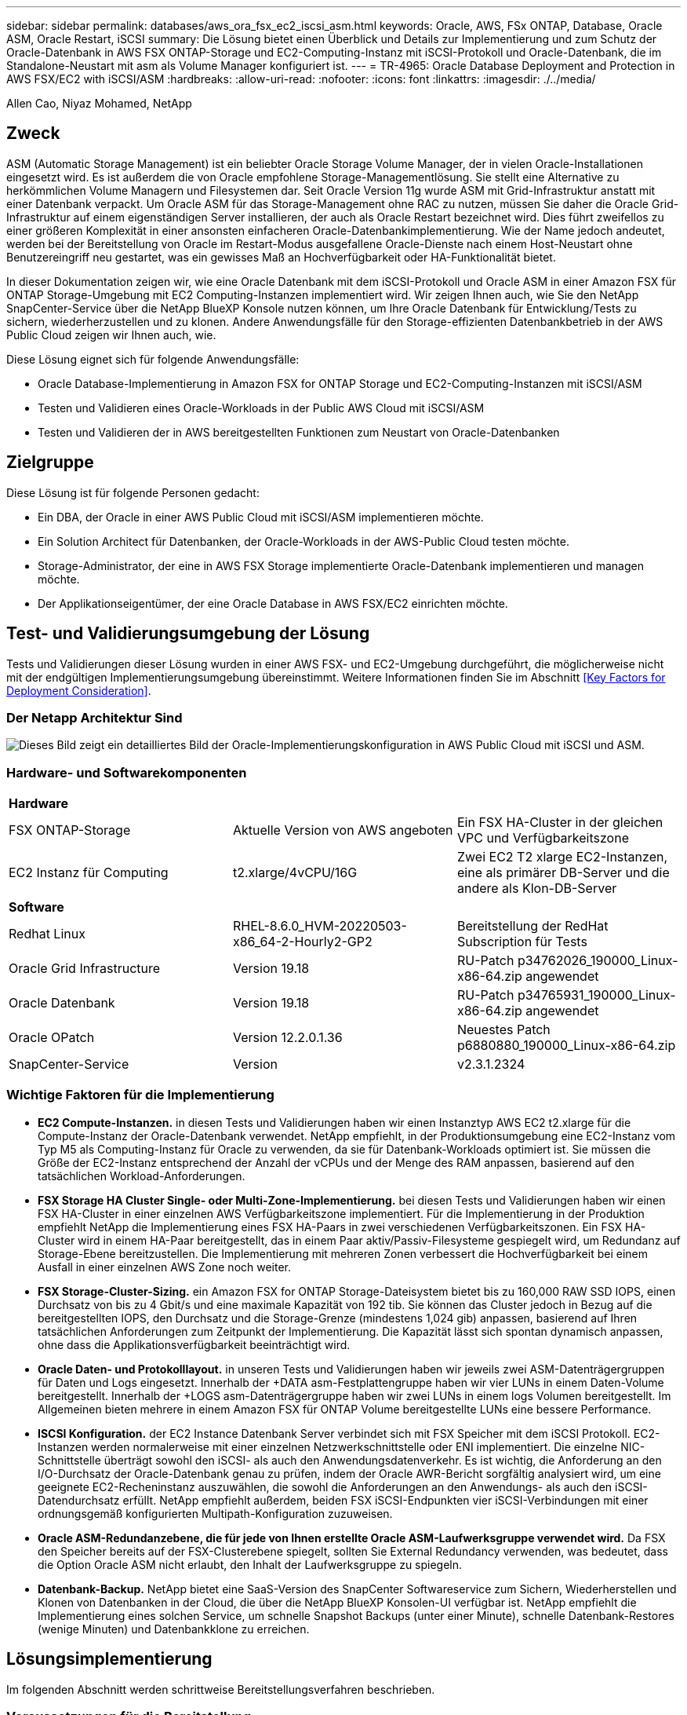 ---
sidebar: sidebar 
permalink: databases/aws_ora_fsx_ec2_iscsi_asm.html 
keywords: Oracle, AWS, FSx ONTAP, Database, Oracle ASM, Oracle Restart, iSCSI 
summary: Die Lösung bietet einen Überblick und Details zur Implementierung und zum Schutz der Oracle-Datenbank in AWS FSX ONTAP-Storage und EC2-Computing-Instanz mit iSCSI-Protokoll und Oracle-Datenbank, die im Standalone-Neustart mit asm als Volume Manager konfiguriert ist. 
---
= TR-4965: Oracle Database Deployment and Protection in AWS FSX/EC2 with iSCSI/ASM
:hardbreaks:
:allow-uri-read: 
:nofooter: 
:icons: font
:linkattrs: 
:imagesdir: ./../media/


Allen Cao, Niyaz Mohamed, NetApp



== Zweck

ASM (Automatic Storage Management) ist ein beliebter Oracle Storage Volume Manager, der in vielen Oracle-Installationen eingesetzt wird. Es ist außerdem die von Oracle empfohlene Storage-Managementlösung. Sie stellt eine Alternative zu herkömmlichen Volume Managern und Filesystemen dar. Seit Oracle Version 11g wurde ASM mit Grid-Infrastruktur anstatt mit einer Datenbank verpackt. Um Oracle ASM für das Storage-Management ohne RAC zu nutzen, müssen Sie daher die Oracle Grid-Infrastruktur auf einem eigenständigen Server installieren, der auch als Oracle Restart bezeichnet wird. Dies führt zweifellos zu einer größeren Komplexität in einer ansonsten einfacheren Oracle-Datenbankimplementierung. Wie der Name jedoch andeutet, werden bei der Bereitstellung von Oracle im Restart-Modus ausgefallene Oracle-Dienste nach einem Host-Neustart ohne Benutzereingriff neu gestartet, was ein gewisses Maß an Hochverfügbarkeit oder HA-Funktionalität bietet.

In dieser Dokumentation zeigen wir, wie eine Oracle Datenbank mit dem iSCSI-Protokoll und Oracle ASM in einer Amazon FSX für ONTAP Storage-Umgebung mit EC2 Computing-Instanzen implementiert wird. Wir zeigen Ihnen auch, wie Sie den NetApp SnapCenter-Service über die NetApp BlueXP Konsole nutzen können, um Ihre Oracle Datenbank für Entwicklung/Tests zu sichern, wiederherzustellen und zu klonen. Andere Anwendungsfälle für den Storage-effizienten Datenbankbetrieb in der AWS Public Cloud zeigen wir Ihnen auch, wie.

Diese Lösung eignet sich für folgende Anwendungsfälle:

* Oracle Database-Implementierung in Amazon FSX for ONTAP Storage und EC2-Computing-Instanzen mit iSCSI/ASM
* Testen und Validieren eines Oracle-Workloads in der Public AWS Cloud mit iSCSI/ASM
* Testen und Validieren der in AWS bereitgestellten Funktionen zum Neustart von Oracle-Datenbanken




== Zielgruppe

Diese Lösung ist für folgende Personen gedacht:

* Ein DBA, der Oracle in einer AWS Public Cloud mit iSCSI/ASM implementieren möchte.
* Ein Solution Architect für Datenbanken, der Oracle-Workloads in der AWS-Public Cloud testen möchte.
* Storage-Administrator, der eine in AWS FSX Storage implementierte Oracle-Datenbank implementieren und managen möchte.
* Der Applikationseigentümer, der eine Oracle Database in AWS FSX/EC2 einrichten möchte.




== Test- und Validierungsumgebung der Lösung

Tests und Validierungen dieser Lösung wurden in einer AWS FSX- und EC2-Umgebung durchgeführt, die möglicherweise nicht mit der endgültigen Implementierungsumgebung übereinstimmt. Weitere Informationen finden Sie im Abschnitt <<Key Factors for Deployment Consideration>>.



=== Der Netapp Architektur Sind

image::aws_ora_fsx_ec2_iscsi_asm_architecture.png[Dieses Bild zeigt ein detailliertes Bild der Oracle-Implementierungskonfiguration in AWS Public Cloud mit iSCSI und ASM.]



=== Hardware- und Softwarekomponenten

[cols="33%, 33%, 33%"]
|===


3+| *Hardware* 


| FSX ONTAP-Storage | Aktuelle Version von AWS angeboten | Ein FSX HA-Cluster in der gleichen VPC und Verfügbarkeitszone 


| EC2 Instanz für Computing | t2.xlarge/4vCPU/16G | Zwei EC2 T2 xlarge EC2-Instanzen, eine als primärer DB-Server und die andere als Klon-DB-Server 


3+| *Software* 


| Redhat Linux | RHEL-8.6.0_HVM-20220503-x86_64-2-Hourly2-GP2 | Bereitstellung der RedHat Subscription für Tests 


| Oracle Grid Infrastructure | Version 19.18 | RU-Patch p34762026_190000_Linux-x86-64.zip angewendet 


| Oracle Datenbank | Version 19.18 | RU-Patch p34765931_190000_Linux-x86-64.zip angewendet 


| Oracle OPatch | Version 12.2.0.1.36 | Neuestes Patch p6880880_190000_Linux-x86-64.zip 


| SnapCenter-Service | Version | v2.3.1.2324 
|===


=== Wichtige Faktoren für die Implementierung

* *EC2 Compute-Instanzen.* in diesen Tests und Validierungen haben wir einen Instanztyp AWS EC2 t2.xlarge für die Compute-Instanz der Oracle-Datenbank verwendet. NetApp empfiehlt, in der Produktionsumgebung eine EC2-Instanz vom Typ M5 als Computing-Instanz für Oracle zu verwenden, da sie für Datenbank-Workloads optimiert ist. Sie müssen die Größe der EC2-Instanz entsprechend der Anzahl der vCPUs und der Menge des RAM anpassen, basierend auf den tatsächlichen Workload-Anforderungen.
* *FSX Storage HA Cluster Single- oder Multi-Zone-Implementierung.* bei diesen Tests und Validierungen haben wir einen FSX HA-Cluster in einer einzelnen AWS Verfügbarkeitszone implementiert. Für die Implementierung in der Produktion empfiehlt NetApp die Implementierung eines FSX HA-Paars in zwei verschiedenen Verfügbarkeitszonen. Ein FSX HA-Cluster wird in einem HA-Paar bereitgestellt, das in einem Paar aktiv/Passiv-Filesysteme gespiegelt wird, um Redundanz auf Storage-Ebene bereitzustellen. Die Implementierung mit mehreren Zonen verbessert die Hochverfügbarkeit bei einem Ausfall in einer einzelnen AWS Zone noch weiter.
* *FSX Storage-Cluster-Sizing.* ein Amazon FSX for ONTAP Storage-Dateisystem bietet bis zu 160,000 RAW SSD IOPS, einen Durchsatz von bis zu 4 Gbit/s und eine maximale Kapazität von 192 tib. Sie können das Cluster jedoch in Bezug auf die bereitgestellten IOPS, den Durchsatz und die Storage-Grenze (mindestens 1,024 gib) anpassen, basierend auf Ihren tatsächlichen Anforderungen zum Zeitpunkt der Implementierung. Die Kapazität lässt sich spontan dynamisch anpassen, ohne dass die Applikationsverfügbarkeit beeinträchtigt wird.
* *Oracle Daten- und Protokolllayout.* in unseren Tests und Validierungen haben wir jeweils zwei ASM-Datenträgergruppen für Daten und Logs eingesetzt. Innerhalb der +DATA asm-Festplattengruppe haben wir vier LUNs in einem Daten-Volume bereitgestellt. Innerhalb der +LOGS asm-Datenträgergruppe haben wir zwei LUNs in einem logs Volumen bereitgestellt. Im Allgemeinen bieten mehrere in einem Amazon FSX für ONTAP Volume bereitgestellte LUNs eine bessere Performance.
* *ISCSI Konfiguration.* der EC2 Instance Datenbank Server verbindet sich mit FSX Speicher mit dem iSCSI Protokoll. EC2-Instanzen werden normalerweise mit einer einzelnen Netzwerkschnittstelle oder ENI implementiert. Die einzelne NIC-Schnittstelle überträgt sowohl den iSCSI- als auch den Anwendungsdatenverkehr. Es ist wichtig, die Anforderung an den I/O-Durchsatz der Oracle-Datenbank genau zu prüfen, indem der Oracle AWR-Bericht sorgfältig analysiert wird, um eine geeignete EC2-Recheninstanz auszuwählen, die sowohl die Anforderungen an den Anwendungs- als auch den iSCSI-Datendurchsatz erfüllt. NetApp empfiehlt außerdem, beiden FSX iSCSI-Endpunkten vier iSCSI-Verbindungen mit einer ordnungsgemäß konfigurierten Multipath-Konfiguration zuzuweisen.
* *Oracle ASM-Redundanzebene, die für jede von Ihnen erstellte Oracle ASM-Laufwerksgruppe verwendet wird.* Da FSX den Speicher bereits auf der FSX-Clusterebene spiegelt, sollten Sie External Redundancy verwenden, was bedeutet, dass die Option Oracle ASM nicht erlaubt, den Inhalt der Laufwerksgruppe zu spiegeln.
* *Datenbank-Backup.* NetApp bietet eine SaaS-Version des SnapCenter Softwareservice zum Sichern, Wiederherstellen und Klonen von Datenbanken in der Cloud, die über die NetApp BlueXP Konsolen-UI verfügbar ist. NetApp empfiehlt die Implementierung eines solchen Service, um schnelle Snapshot Backups (unter einer Minute), schnelle Datenbank-Restores (wenige Minuten) und Datenbankklone zu erreichen.




== Lösungsimplementierung

Im folgenden Abschnitt werden schrittweise Bereitstellungsverfahren beschrieben.



=== Voraussetzungen für die Bereitstellung

[%collapsible]
====
Die Bereitstellung erfordert die folgenden Voraussetzungen.

. Es wurde ein AWS Konto eingerichtet, und die erforderlichen VPC und Netzwerksegmente wurden in Ihrem AWS Konto erstellt.
. Über die AWS EC2-Konsole müssen Sie zwei EC2 Linux-Instanzen implementieren, eine als primärer Oracle DB Server und einen optionalen alternativen Clone-Ziel-DB-Server. Im Architekturdiagramm im vorherigen Abschnitt finden Sie weitere Details zum Umgebungs-Setup. Sehen Sie sich auch die an link:https://docs.aws.amazon.com/AWSEC2/latest/UserGuide/concepts.html["Benutzerhandbuch für Linux-Instanzen"^] Finden Sie weitere Informationen.
. Über die AWS EC2-Konsole implementieren Sie Amazon FSX for ONTAP Storage HA-Cluster, um die Oracle Database Volumes zu hosten. Wenn Sie mit der Bereitstellung von FSX-Speicher nicht vertraut sind, lesen Sie die Dokumentation link:https://docs.aws.amazon.com/fsx/latest/ONTAPGuide/creating-file-systems.html["Erstellen von FSX für ONTAP-Dateisysteme"^] Schritt-für-Schritt-Anleitungen.
. Die Schritte 2 und 3 können mit dem folgenden Terraform Automatisierungs-Toolkit durchgeführt werden, das eine EC2-Instanz mit dem Namen erstellt `ora_01` Und ein FSX Dateisystem mit dem Namen `fsx_01`. Überprüfen Sie die Anweisung sorgfältig, und ändern Sie die Variablen vor der Ausführung entsprechend Ihrer Umgebung.
+
....
git clone https://github.com/NetApp-Automation/na_aws_fsx_ec2_deploy.git
....



NOTE: Stellen Sie sicher, dass Sie mindestens 50G im Root-Volume der EC2-Instanz zugewiesen haben, damit genügend Speicherplatz für die Bereitstellung der Oracle Installationsdateien zur Verfügung steht.

====


=== Konfiguration des EC2-Instance-Kernels

[%collapsible]
====
Melden Sie sich bei den bereitgestellten Voraussetzungen als ec2-User bei der EC2-Instanz an und sudo to root-Benutzer, um den Linux-Kernel für die Oracle-Installation zu konfigurieren.

. Erstellen Sie ein Staging-Verzeichnis `/tmp/archive` Und legen Sie die fest `777` Berechtigung.
+
....
mkdir /tmp/archive

chmod 777 /tmp/archive
....
. Laden Sie die Oracle-Binärinstallationsdateien und andere erforderliche rpm-Dateien herunter, und stellen Sie sie auf den bereit `/tmp/archive` Verzeichnis.
+
Siehe die folgende Liste der Installationsdateien, die in aufgeführt sind `/tmp/archive` Auf der EC2-Instanz.

+
....
[ec2-user@ip-172-30-15-58 ~]$ ls -l /tmp/archive
total 10537316
-rw-rw-r--. 1 ec2-user ec2-user      19112 Mar 21 15:57 compat-libcap1-1.10-7.el7.x86_64.rpm
-rw-rw-r--  1 ec2-user ec2-user 3059705302 Mar 21 22:01 LINUX.X64_193000_db_home.zip
-rw-rw-r--  1 ec2-user ec2-user 2889184573 Mar 21 21:09 LINUX.X64_193000_grid_home.zip
-rw-rw-r--. 1 ec2-user ec2-user     589145 Mar 21 15:56 netapp_linux_unified_host_utilities-7-1.x86_64.rpm
-rw-rw-r--. 1 ec2-user ec2-user      31828 Mar 21 15:55 oracle-database-preinstall-19c-1.0-2.el8.x86_64.rpm
-rw-rw-r--  1 ec2-user ec2-user 2872741741 Mar 21 22:31 p34762026_190000_Linux-x86-64.zip
-rw-rw-r--  1 ec2-user ec2-user 1843577895 Mar 21 22:32 p34765931_190000_Linux-x86-64.zip
-rw-rw-r--  1 ec2-user ec2-user  124347218 Mar 21 22:33 p6880880_190000_Linux-x86-64.zip
-rw-r--r--  1 ec2-user ec2-user     257136 Mar 22 16:25 policycoreutils-python-utils-2.9-9.el8.noarch.rpm
....
. Installieren Sie Oracle 19c RPM, das die meisten Anforderungen an die Kernel-Konfiguration erfüllt.
+
....
yum install /tmp/archive/oracle-database-preinstall-19c-1.0-2.el8.x86_64.rpm
....
. Laden Sie die fehlenden Dateien herunter, und installieren Sie sie `compat-libcap1` Unter Linux 8.
+
....
yum install /tmp/archive/compat-libcap1-1.10-7.el7.x86_64.rpm
....
. Laden Sie von NetApp die NetApp Host Utilities herunter und installieren Sie sie.
+
....
yum install /tmp/archive/netapp_linux_unified_host_utilities-7-1.x86_64.rpm
....
. Installieren `policycoreutils-python-utils`, Die in der EC2-Instanz nicht verfügbar ist.
+
....
yum install /tmp/archive/policycoreutils-python-utils-2.9-9.el8.noarch.rpm
....
. Installieren Sie Open JDK Version 1.8.
+
....
yum install java-1.8.0-openjdk.x86_64
....
. Installieren Sie iSCSI-Initiator-Utils.
+
....
yum install iscsi-initiator-utils
....
. Installieren `sg3_utils`.
+
....
yum install sg3_utils
....
. Installieren `device-mapper-multipath`.
+
....
yum install device-mapper-multipath
....
. Deaktivieren Sie transparente hugepages im aktuellen System.
+
....
echo never > /sys/kernel/mm/transparent_hugepage/enabled
echo never > /sys/kernel/mm/transparent_hugepage/defrag
....
+
Fügen Sie die folgenden Zeilen in hinzu `/etc/rc.local` Zu deaktivieren `transparent_hugepage` Nach dem Neustart:

+
....
  # Disable transparent hugepages
          if test -f /sys/kernel/mm/transparent_hugepage/enabled; then
            echo never > /sys/kernel/mm/transparent_hugepage/enabled
          fi
          if test -f /sys/kernel/mm/transparent_hugepage/defrag; then
            echo never > /sys/kernel/mm/transparent_hugepage/defrag
          fi
....
. Deaktivieren sie selinux, indem Sie ändern `SELINUX=enforcing` Bis `SELINUX=disabled`. Sie müssen den Host neu starten, damit die Änderung wirksam wird.
+
....
vi /etc/sysconfig/selinux
....
. Fügen Sie die folgenden Zeilen zu hinzu `limit.conf` So legen Sie die Dateibeschreibungsgrenze und die Stapelgröße ohne Anführungszeichen fest `" "`.
+
....
vi /etc/security/limits.conf
  "*               hard    nofile          65536"
  "*               soft    stack           10240"
....
. Fügen Sie der EC2-Instanz Swap-Speicherplatz hinzu, indem Sie diese Anweisung befolgen: link:https://aws.amazon.com/premiumsupport/knowledge-center/ec2-memory-swap-file/["Wie weisen ich Speicher zu, um durch Verwendung einer Auslagerungsdatei als Auslagerungsspeicher in einer Amazon EC2 Instanz zu arbeiten?"^] Die genaue Menge des zu addieren Speicherplatzes hängt von der Größe des RAM bis zu 16G ab.
. Ändern `node.session.timeo.replacement_timeout` Im `iscsi.conf` Konfigurationsdatei von 120 bis 5 Sekunden.
+
....
vi /etc/iscsi/iscsid.conf
....
. Aktivieren und starten Sie den iSCSI-Service auf der EC2-Instanz.
+
....
systemctl enable iscsid
systemctl start iscsid
....
. Rufen Sie die iSCSI-Initiatoradresse ab, die für die Datenbank-LUN-Zuordnung verwendet werden soll.
+
....
cat /etc/iscsi/initiatorname.iscsi
....
. Fügen Sie die ASM-Gruppe hinzu, die für die asm-Sysasm-Gruppe verwendet werden soll
+
....
groupadd asm
....
. Ändern Sie den oracle-Benutzer, um ASM als sekundäre Gruppe hinzuzufügen (der oracle-Benutzer sollte nach der RPM-Installation von Oracle vor der Installation erstellt worden sein).
+
....
usermod -a -G asm oracle
....
. EC2-Instanz neu booten


====


=== Bereitstellung und Zuordnung von Datenbank-Volumes und LUNs zum EC2-Instanz-Host

[%collapsible]
====
Stellen Sie drei Volumes über die Befehlszeile bereit, indem Sie sich beim FSX Cluster über ssh anmelden als fsxadmin-Benutzer mit FSX Cluster Management IP, um die binären, Daten- und Protokolldateien der Oracle-Datenbank zu hosten.

. Melden Sie sich über SSH als Benutzer von fsxadmin am FSX-Cluster an.
+
....
ssh fsxadmin@172.30.15.53
....
. Führen Sie den folgenden Befehl aus, um ein Volume für die Oracle-Binärdatei zu erstellen.
+
....
vol create -volume ora_01_biny -aggregate aggr1 -size 50G -state online  -type RW -snapshot-policy none -tiering-policy snapshot-only
....
. Führen Sie den folgenden Befehl aus, um ein Volume für Oracle-Daten zu erstellen.
+
....
vol create -volume ora_01_data -aggregate aggr1 -size 100G -state online  -type RW -snapshot-policy none -tiering-policy snapshot-only
....
. Führen Sie den folgenden Befehl aus, um ein Volume für Oracle-Protokolle zu erstellen.
+
....
vol create -volume ora_01_logs -aggregate aggr1 -size 100G -state online  -type RW -snapshot-policy none -tiering-policy snapshot-only
....
. Erstellen Sie eine binäre LUN innerhalb des Datenbank-Binärvolumes.
+
....
lun create -path /vol/ora_01_biny/ora_01_biny_01 -size 40G -ostype linux
....
. Erstellen Sie Daten-LUNs im Datenbank-Daten-Volume.
+
....
lun create -path /vol/ora_01_data/ora_01_data_01 -size 20G -ostype linux

lun create -path /vol/ora_01_data/ora_01_data_02 -size 20G -ostype linux

lun create -path /vol/ora_01_data/ora_01_data_03 -size 20G -ostype linux

lun create -path /vol/ora_01_data/ora_01_data_04 -size 20G -ostype linux
....
. Erstellen Sie Protokoll-LUNs im Datenbank-Protokoll-Volume.
+
....
lun create -path /vol/ora_01_logs/ora_01_logs_01 -size 40G -ostype linux

lun create -path /vol/ora_01_logs/ora_01_logs_02 -size 40G -ostype linux
....
. Erstellen Sie eine Initiatorgruppe für die EC2-Instanz, wobei der Initiator aus Schritt 14 der obigen EC2-Kernel-Konfiguration abgerufen wird.
+
....
igroup create -igroup ora_01 -protocol iscsi -ostype linux -initiator iqn.1994-05.com.redhat:f65fed7641c2
....
. Ordnen Sie die LUNs der oben erstellten Initiatorgruppe zu. Für jede zusätzliche LUN innerhalb eines Volumes wird die LUN-ID sequenziell inkrementiert.
+
....
map -path /vol/ora_01_biny/ora_01_biny_01 -igroup ora_01 -vserver svm_ora -lun-id 0
map -path /vol/ora_01_data/ora_01_data_01 -igroup ora_01 -vserver svm_ora -lun-id 1
map -path /vol/ora_01_data/ora_01_data_02 -igroup ora_01 -vserver svm_ora -lun-id 2
map -path /vol/ora_01_data/ora_01_data_03 -igroup ora_01 -vserver svm_ora -lun-id 3
map -path /vol/ora_01_data/ora_01_data_04 -igroup ora_01 -vserver svm_ora -lun-id 4
map -path /vol/ora_01_logs/ora_01_logs_01 -igroup ora_01 -vserver svm_ora -lun-id 5
map -path /vol/ora_01_logs/ora_01_logs_02 -igroup ora_01 -vserver svm_ora -lun-id 6
....
. Überprüfen Sie die LUN-Zuordnung.
+
....
mapping show
....
+
Es wird erwartet, dass dies wieder zutrifft:

+
....
FsxId02ad7bf3476b741df::> mapping show
  (lun mapping show)
Vserver    Path                                      Igroup   LUN ID  Protocol
---------- ----------------------------------------  -------  ------  --------
svm_ora    /vol/ora_01_biny/ora_01_biny_01           ora_01        0  iscsi
svm_ora    /vol/ora_01_data/ora_01_data_01           ora_01        1  iscsi
svm_ora    /vol/ora_01_data/ora_01_data_02           ora_01        2  iscsi
svm_ora    /vol/ora_01_data/ora_01_data_03           ora_01        3  iscsi
svm_ora    /vol/ora_01_data/ora_01_data_04           ora_01        4  iscsi
svm_ora    /vol/ora_01_logs/ora_01_logs_01           ora_01        5  iscsi
svm_ora    /vol/ora_01_logs/ora_01_logs_02           ora_01        6  iscsi
....


====


=== Konfiguration des Datenbank-Storage

[%collapsible]
====
Importieren und richten Sie nun den FSX Storage für die Oracle Grid-Infrastruktur und die Datenbankinstallation auf dem EC2-Instanzhost ein.

. Melden Sie sich über SSH als ec2-Benutzer mit Ihrem SSH-Schlüssel und der IP-Adresse der EC2-Instanz an.
+
....
ssh -i ora_01.pem ec2-user@172.30.15.58
....
. FSX iSCSI-Endpunkte werden mithilfe einer der beiden SVM iSCSI-IP-Adressen ermittelt. Ändern Sie dann Ihre umgebungsspezifische Portaladresse.
+
....
sudo iscsiadm iscsiadm --mode discovery --op update --type sendtargets --portal 172.30.15.51
....
. Erstellen Sie iSCSI-Sitzungen, indem Sie sich bei jedem Ziel anmelden.
+
....
sudo iscsiadm --mode node -l all
....
+
Die erwartete Ausgabe des Befehls ist:

+
....
[ec2-user@ip-172-30-15-58 ~]$ sudo iscsiadm --mode node -l all
Logging in to [iface: default, target: iqn.1992-08.com.netapp:sn.1f795e65c74911edb785affbf0a2b26e:vs.3, portal: 172.30.15.51,3260]
Logging in to [iface: default, target: iqn.1992-08.com.netapp:sn.1f795e65c74911edb785affbf0a2b26e:vs.3, portal: 172.30.15.13,3260]
Login to [iface: default, target: iqn.1992-08.com.netapp:sn.1f795e65c74911edb785affbf0a2b26e:vs.3, portal: 172.30.15.51,3260] successful.
Login to [iface: default, target: iqn.1992-08.com.netapp:sn.1f795e65c74911edb785affbf0a2b26e:vs.3, portal: 172.30.15.13,3260] successful.
....
. Zeigen Sie eine Liste aktiver iSCSI-Sitzungen an und validieren Sie sie.
+
....
sudo iscsiadm --mode session
....
+
Geben Sie die iSCSI-Sitzungen wieder.

+
....
[ec2-user@ip-172-30-15-58 ~]$ sudo iscsiadm --mode session
tcp: [1] 172.30.15.51:3260,1028 iqn.1992-08.com.netapp:sn.1f795e65c74911edb785affbf0a2b26e:vs.3 (non-flash)
tcp: [2] 172.30.15.13:3260,1029 iqn.1992-08.com.netapp:sn.1f795e65c74911edb785affbf0a2b26e:vs.3 (non-flash)
....
. Vergewissern Sie sich, dass die LUNs in den Host importiert wurden.
+
....
sudo sanlun lun show
....
+
Dadurch wird eine Liste der Oracle LUNs aus FSX zurückgegeben.

+
....

[ec2-user@ip-172-30-15-58 ~]$ sudo sanlun lun show
controller(7mode/E-Series)/                                   device          host                  lun
vserver(cDOT/FlashRay)        lun-pathname                    filename        adapter    protocol   size    product

svm_ora                       /vol/ora_01_logs/ora_01_logs_02 /dev/sdn        host3      iSCSI      40g     cDOT
svm_ora                       /vol/ora_01_logs/ora_01_logs_01 /dev/sdm        host3      iSCSI      40g     cDOT
svm_ora                       /vol/ora_01_data/ora_01_data_03 /dev/sdk        host3      iSCSI      20g     cDOT
svm_ora                       /vol/ora_01_data/ora_01_data_04 /dev/sdl        host3      iSCSI      20g     cDOT
svm_ora                       /vol/ora_01_data/ora_01_data_01 /dev/sdi        host3      iSCSI      20g     cDOT
svm_ora                       /vol/ora_01_data/ora_01_data_02 /dev/sdj        host3      iSCSI      20g     cDOT
svm_ora                       /vol/ora_01_biny/ora_01_biny_01 /dev/sdh        host3      iSCSI      40g     cDOT
svm_ora                       /vol/ora_01_logs/ora_01_logs_02 /dev/sdg        host2      iSCSI      40g     cDOT
svm_ora                       /vol/ora_01_logs/ora_01_logs_01 /dev/sdf        host2      iSCSI      40g     cDOT
svm_ora                       /vol/ora_01_data/ora_01_data_04 /dev/sde        host2      iSCSI      20g     cDOT
svm_ora                       /vol/ora_01_data/ora_01_data_02 /dev/sdc        host2      iSCSI      20g     cDOT
svm_ora                       /vol/ora_01_data/ora_01_data_03 /dev/sdd        host2      iSCSI      20g     cDOT
svm_ora                       /vol/ora_01_data/ora_01_data_01 /dev/sdb        host2      iSCSI      20g     cDOT
svm_ora                       /vol/ora_01_biny/ora_01_biny_01 /dev/sda        host2      iSCSI      40g     cDOT
....
. Konfigurieren Sie die `multipath.conf` Datei mit folgenden Standard- und Blacklist-Einträgen.
+
....
sudo vi /etc/multipath.conf

defaults {
    find_multipaths yes
    user_friendly_names yes
}

[source, cli]
blacklist {
    devnode "^(ram|raw|loop|fd|md|dm-|sr|scd|st)[0-9]*"
    devnode "^hd[a-z]"
    devnode "^cciss.*"
}
....
. Starten Sie den Multipath Service.
+
....
sudo systemctl start multipathd
....
+
Jetzt werden Multipath-Geräte in der angezeigt `/dev/mapper` Verzeichnis.

+
....
[ec2-user@ip-172-30-15-58 ~]$ ls -l /dev/mapper
total 0
lrwxrwxrwx 1 root root       7 Mar 21 20:13 3600a09806c574235472455534e68512d -> ../dm-0
lrwxrwxrwx 1 root root       7 Mar 21 20:13 3600a09806c574235472455534e685141 -> ../dm-1
lrwxrwxrwx 1 root root       7 Mar 21 20:13 3600a09806c574235472455534e685142 -> ../dm-2
lrwxrwxrwx 1 root root       7 Mar 21 20:13 3600a09806c574235472455534e685143 -> ../dm-3
lrwxrwxrwx 1 root root       7 Mar 21 20:13 3600a09806c574235472455534e685144 -> ../dm-4
lrwxrwxrwx 1 root root       7 Mar 21 20:13 3600a09806c574235472455534e685145 -> ../dm-5
lrwxrwxrwx 1 root root       7 Mar 21 20:13 3600a09806c574235472455534e685146 -> ../dm-6
crw------- 1 root root 10, 236 Mar 21 18:19 control
....
. Melden Sie sich beim FSX Cluster als Benutzer von fsxadmin über SSH an, um die Seriennummer für jede LUN abzurufen, die mit 6c574xxx beginnt..., die HEX-Nummer beginnt mit 3600a0980, was AWS-Hersteller-ID ist.
+
....
lun show -fields serial-hex
....
+
Und wie folgt zurückkehren:

+
....
FsxId02ad7bf3476b741df::> lun show -fields serial-hex
vserver path                            serial-hex
------- ------------------------------- ------------------------
svm_ora /vol/ora_01_biny/ora_01_biny_01 6c574235472455534e68512d
svm_ora /vol/ora_01_data/ora_01_data_01 6c574235472455534e685141
svm_ora /vol/ora_01_data/ora_01_data_02 6c574235472455534e685142
svm_ora /vol/ora_01_data/ora_01_data_03 6c574235472455534e685143
svm_ora /vol/ora_01_data/ora_01_data_04 6c574235472455534e685144
svm_ora /vol/ora_01_logs/ora_01_logs_01 6c574235472455534e685145
svm_ora /vol/ora_01_logs/ora_01_logs_02 6c574235472455534e685146
7 entries were displayed.
....
. Aktualisieren Sie die `/dev/multipath.conf` Datei, um einen benutzerfreundlichen Namen für das Multipath-Gerät hinzuzufügen.
+
....
sudo vi /etc/multipath.conf
....
+
Mit folgenden Einträgen:

+
....
multipaths {
        multipath {
                wwid            3600a09806c574235472455534e68512d
                alias           ora_01_biny_01
        }
        multipath {
                wwid            3600a09806c574235472455534e685141
                alias           ora_01_data_01
        }
        multipath {
                wwid            3600a09806c574235472455534e685142
                alias           ora_01_data_02
        }
        multipath {
                wwid            3600a09806c574235472455534e685143
                alias           ora_01_data_03
        }
        multipath {
                wwid            3600a09806c574235472455534e685144
                alias           ora_01_data_04
        }
        multipath {
                wwid            3600a09806c574235472455534e685145
                alias           ora_01_logs_01
        }
        multipath {
                wwid            3600a09806c574235472455534e685146
                alias           ora_01_logs_02
        }
....
. Starten Sie den Multipath-Dienst neu, um zu überprüfen, ob die Geräte unter `/dev/mapper` Haben sich zu LUN-Namen und zu Serial-Hex-IDs geändert.
+
....
sudo systemctl restart multipathd
....
+
Prüfen `/dev/mapper` So kehren Sie wie folgt zurück:

+
....
[ec2-user@ip-172-30-15-58 ~]$ ls -l /dev/mapper
total 0
crw------- 1 root root 10, 236 Mar 21 18:19 control
lrwxrwxrwx 1 root root       7 Mar 21 20:41 ora_01_biny_01 -> ../dm-0
lrwxrwxrwx 1 root root       7 Mar 21 20:41 ora_01_data_01 -> ../dm-1
lrwxrwxrwx 1 root root       7 Mar 21 20:41 ora_01_data_02 -> ../dm-2
lrwxrwxrwx 1 root root       7 Mar 21 20:41 ora_01_data_03 -> ../dm-3
lrwxrwxrwx 1 root root       7 Mar 21 20:41 ora_01_data_04 -> ../dm-4
lrwxrwxrwx 1 root root       7 Mar 21 20:41 ora_01_logs_01 -> ../dm-5
lrwxrwxrwx 1 root root       7 Mar 21 20:41 ora_01_logs_02 -> ../dm-6
....
. Partitionieren Sie die binäre LUN mit einer einzigen primären Partition.
+
....
sudo fdisk /dev/mapper/ora_01_biny_01
....
. Formatieren Sie die partitionierte binäre LUN mit einem XFS-Dateisystem.
+
....
sudo mkfs.xfs /dev/mapper/ora_01_biny_01p1
....
. Mounten Sie die binäre LUN in `/u01`.
+
....
sudo mount -t xfs /dev/mapper/ora_01_biny_01p1 /u01
....
. Ändern `/u01` Mount Point Ownership für den Oracle-Benutzer und die ihm zugesagte primäre Gruppe.
+
....
sudo chown oracle:oinstall /u01
....
. Suchen Sie die UUI der binären LUN.
+
....
sudo blkid /dev/mapper/ora_01_biny_01p1
....
. Hinzufügen eines Mount-Punkts zu `/etc/fstab`.
+
....
sudo vi /etc/fstab
....
+
Fügen Sie die folgende Zeile hinzu.

+
....
UUID=d89fb1c9-4f89-4de4-b4d9-17754036d11d       /u01    xfs     defaults,nofail 0       2
....
+

NOTE: Es ist wichtig, die Binärdatei nur mit der UUID und mit der Nofail-Option zu mounten, um mögliche Probleme mit der Root-Sperre während des Neustarts von EC2-Instanzen zu vermeiden.

. Fügen Sie als Root-Benutzer die udev-Regel für Oracle-Geräte hinzu.
+
....
vi /etc/udev/rules.d/99-oracle-asmdevices.rules
....
+
Folgende Einträge einbeziehen:

+
....
ENV{DM_NAME}=="ora*", GROUP:="oinstall", OWNER:="oracle", MODE:="660"
....
. Laden Sie als root-Benutzer die udev-Regeln neu.
+
....
udevadm control --reload-rules
....
. Lösen Sie als Root-Benutzer die udev-Regeln aus.
+
....
udevadm trigger
....
. Laden Sie als root-Benutzer multipathd neu.
+
....
systemctl restart multipathd
....
. Booten Sie den EC2-Instanzhost neu.


====


=== Installation der Oracle Grid-Infrastruktur

[%collapsible]
====
. Melden Sie sich als ec2-Benutzer über SSH bei der EC2-Instanz an und aktivieren Sie die Passwortauthentifizierung durch Entkommentieren `PasswordAuthentication yes` Und dann kommentiert `PasswordAuthentication no`.
+
....
sudo vi /etc/ssh/sshd_config
....
. Starten Sie den sshd-Dienst neu.
+
....
sudo systemctl restart sshd
....
. Setzen Sie das Oracle-Benutzerpasswort zurück.
+
....
sudo passwd oracle
....
. Melden Sie sich als Oracle Restart Software Owner User (oracle) an. Erstellen Sie ein Oracle-Verzeichnis wie folgt:
+
....
mkdir -p /u01/app/oracle
mkdir -p /u01/app/oraInventory
....
. Ändern Sie die Verzeichnisberechtigungseinstellung.
+
....
chmod -R 775 /u01/app
....
. Erstellen Sie ein Grid-Home-Verzeichnis, und ändern Sie es.
+
....
mkdir -p /u01/app/oracle/product/19.0.0/grid
cd /u01/app/oracle/product/19.0.0/grid
....
. Entpacken Sie die Grid-Installationsdateien.
+
....
unzip -q /tmp/archive/LINUX.X64_193000_grid_home.zip
....
. Löschen Sie von der Startseite des Rasters aus die `OPatch` Verzeichnis.
+
....
rm -rf OPatch
....
. Kopieren Sie von der Grid Home-Funktion `p6880880_190000_Linux-x86-64.zip` An GRID_Home, und entpacken Sie sie.
+
....
cp /tmp/archive/p6880880_190000_Linux-x86-64.zip .
unzip p6880880_190000_Linux-x86-64.zip
....
. Von der Startseite des Rasters aus, überarbeiten `cv/admin/cvu_config`, Entkommentieren und ersetzen `CV_ASSUME_DISTID=OEL5` Mit `CV_ASSUME_DISTID=OL7`.
+
....
vi cv/admin/cvu_config
....
. Bereiten Sie ein vor `gridsetup.rsp` Datei für die automatische Installation und legen Sie die rsp-Datei im ab `/tmp/archive` Verzeichnis. Die rsp-Datei sollte die Abschnitte A, B und G mit den folgenden Informationen abdecken:
+
....
INVENTORY_LOCATION=/u01/app/oraInventory
oracle.install.option=HA_CONFIG
ORACLE_BASE=/u01/app/oracle
oracle.install.asm.OSDBA=dba
oracle.install.asm.OSOPER=oper
oracle.install.asm.OSASM=asm
oracle.install.asm.SYSASMPassword="SetPWD"
oracle.install.asm.diskGroup.name=DATA
oracle.install.asm.diskGroup.redundancy=EXTERNAL
oracle.install.asm.diskGroup.AUSize=4
oracle.install.asm.diskGroup.disks=/dev/mapper/ora_01_data*
oracle.install.asm.diskGroup.diskDiscoveryString=/dev/mapper/ora_01_data_01,/dev/mapper/ora_01_data_02,/dev/mapper/ora_01_data_03,/dev/mapper/ora_01_data_04
oracle.install.asm.monitorPassword="SetPWD"
oracle.install.asm.configureAFD=true
....
. Melden Sie sich bei der EC2-Instanz als Root-Benutzer an und legen Sie fest `ORACLE_HOME` Und `ORACLE_BASE`.
+
....
export ORACLE_HOME=/u01/app/oracle/product/19.0.0/grid
export ORACLE_BASE=/tmp
cd /u01/app/oracle/product/19.0.0/grid/bin
....
. Stellen Sie Festplattengeräte für die Verwendung mit dem Oracle ASM-Filtertreiber bereit.
+
....
 ./asmcmd afd_label DATA01 /dev/mapper/ora_01_data_01 --init

 ./asmcmd afd_label DATA02 /dev/mapper/ora_01_data_02 --init

 ./asmcmd afd_label DATA03 /dev/mapper/ora_01_data_03 --init

 ./asmcmd afd_label DATA04 /dev/mapper/ora_01_data_04 --init

 ./asmcmd afd_label LOGS01 /dev/mapper/ora_01_logs_01 --init

 ./asmcmd afd_label LOGS02 /dev/mapper/ora_01_logs_02 --init
....
. Installieren `cvuqdisk-1.0.10-1.rpm`.
+
....
rpm -ivh /u01/app/oracle/product/19.0.0/grid/cv/rpm/cvuqdisk-1.0.10-1.rpm
....
. Nicht Festgelegt `$ORACLE_BASE`.
+
....
unset ORACLE_BASE
....
. Melden Sie sich als Oracle-Benutzer bei der EC2-Instanz an und extrahieren Sie den Patch in `/tmp/archive` Ordner.
+
....
unzip p34762026_190000_Linux-x86-64.zip
....
. Starten Sie von Grid Home /u01/App/oracle/Product/19.0.0/GRID aus und als oracle-Benutzer `gridSetup.sh` Für die Installation der Netzinfrastruktur.
+
....
 ./gridSetup.sh -applyRU /tmp/archive/34762026/ -silent -responseFile /tmp/archive/gridsetup.rsp
....
+
Ignorieren Sie die Warnungen über falsche Gruppen für die Netzinfrastruktur. Wir verwenden einen einzigen Oracle-Benutzer, um Oracle Restart zu verwalten. Das wird also erwartet.

. Führen Sie als root-Benutzer folgende(n) Skript(e) aus:
+
....
/u01/app/oraInventory/orainstRoot.sh

/u01/app/oracle/product/19.0.0/grid/root.sh
....
. Laden Sie als root-Benutzer den multipathd neu.
+
....
systemctl restart multipathd
....
. Führen Sie als Oracle-Benutzer den folgenden Befehl aus, um die Konfiguration abzuschließen:
+
....
/u01/app/oracle/product/19.0.0/grid/gridSetup.sh -executeConfigTools -responseFile /tmp/archive/gridsetup.rsp -silent
....
. Erstellen Sie als Oracle-Benutzer die PROTOKOLLDATENTRÄGER-Gruppe.
+
....
bin/asmca -silent -sysAsmPassword 'yourPWD' -asmsnmpPassword 'yourPWD' -createDiskGroup -diskGroupName LOGS -disk 'AFD:LOGS*' -redundancy EXTERNAL -au_size 4
....
. Validieren Sie als Oracle-Benutzer nach der Installation die Grid-Services.
+
....
bin/crsctl stat res -t
+
Name                Target  State        Server                   State details
Local Resources
ora.DATA.dg         ONLINE  ONLINE       ip-172-30-15-58          STABLE
ora.LISTENER.lsnr   ONLINE  ONLINE       ip-172-30-15-58          STABLE
ora.LOGS.dg         ONLINE  ONLINE       ip-172-30-15-58          STABLE
ora.asm             ONLINE  ONLINE       ip-172-30-15-58          Started,STABLE
ora.ons             OFFLINE OFFLINE      ip-172-30-15-58          STABLE
Cluster Resources
ora.cssd            ONLINE  ONLINE       ip-172-30-15-58          STABLE
ora.diskmon         OFFLINE OFFLINE                               STABLE
ora.driver.afd      ONLINE  ONLINE       ip-172-30-15-58          STABLE
ora.evmd            ONLINE  ONLINE       ip-172-30-15-58          STABLE
....
. Überprüfen Sie den Status des ASM-Filtertreibers.
+
....
[oracle@ip-172-30-15-58 grid]$ export ORACLE_HOME=/u01/app/oracle/product/19.0.0/grid
[oracle@ip-172-30-15-58 grid]$ export ORACLE_SID=+ASM
[oracle@ip-172-30-15-58 grid]$ export PATH=$PATH:$ORACLE_HOME/bin
[oracle@ip-172-30-15-58 grid]$ asmcmd
ASMCMD> lsdg
State    Type    Rebal  Sector  Logical_Sector  Block       AU  Total_MB  Free_MB  Req_mir_free_MB  Usable_file_MB  Offline_disks  Voting_files  Name
MOUNTED  EXTERN  N         512             512   4096  1048576     81920    81847                0           81847              0             N  DATA/
MOUNTED  EXTERN  N         512             512   4096  1048576     81920    81853                0           81853              0             N  LOGS/
ASMCMD> afd_state
ASMCMD-9526: The AFD state is 'LOADED' and filtering is 'ENABLED' on host 'ip-172-30-15-58.ec2.internal'
....


====


=== Installation der Oracle Database

[%collapsible]
====
. Melden Sie sich als Oracle-Benutzer an, und heben Sie die Einstellung auf `$ORACLE_HOME` Und `$ORACLE_SID` Wenn es eingestellt ist.
+
....
unset ORACLE_HOME
unset ORACLE_SID
....
. Erstellen Sie das Oracle DB Home-Verzeichnis, und ändern Sie es.
+
....
mkdir /u01/app/oracle/product/19.0.0/db1
cd /u01/app/oracle/product/19.0.0/db1
....
. Entpacken Sie die Oracle DB-Installationsdateien.
+
....
unzip -q /tmp/archive/LINUX.X64_193000_db_home.zip
....
. Löschen Sie von der DB-Startseite aus die `OPatch` Verzeichnis.
+
....
rm -rf OPatch
....
. Kopieren Sie von der DB-Startseite aus `p6880880_190000_Linux-x86-64.zip` Bis `grid_home`Und dann entpacken Sie es.
+
....
cp /tmp/archive/p6880880_190000_Linux-x86-64.zip .
unzip p6880880_190000_Linux-x86-64.zip
....
. Überarbeiten Sie von der DB-Startseite aus `cv/admin/cvu_config`Und entkommentieren und ersetzen `CV_ASSUME_DISTID=OEL5` Mit `CV_ASSUME_DISTID=OL7`.
+
....
vi cv/admin/cvu_config
....
. Von `/tmp/archive` Das DB 19.18 RU-Patch entpacken.
+
....
unzip p34765931_190000_Linux-x86-64.zip
....
. Bereiten Sie die automatische DB-Installationsdatei in vor `/tmp/archive/dbinstall.rsp` Verzeichnis mit folgenden Werten:
+
....
oracle.install.option=INSTALL_DB_SWONLY
UNIX_GROUP_NAME=oinstall
INVENTORY_LOCATION=/u01/app/oraInventory
ORACLE_HOME=/u01/app/oracle/product/19.0.0/db1
ORACLE_BASE=/u01/app/oracle
oracle.install.db.InstallEdition=EE
oracle.install.db.OSDBA_GROUP=dba
oracle.install.db.OSOPER_GROUP=oper
oracle.install.db.OSBACKUPDBA_GROUP=oper
oracle.install.db.OSDGDBA_GROUP=dba
oracle.install.db.OSKMDBA_GROUP=dba
oracle.install.db.OSRACDBA_GROUP=dba
oracle.install.db.rootconfig.executeRootScript=false
....
. Führen Sie von db1 Home /u01/App/oracle/Product/19.0.0/db1 aus die automatische, rein softwarebasierte DB-Installation aus.
+
....
 ./runInstaller -applyRU /tmp/archive/34765931/ -silent -ignorePrereqFailure -responseFile /tmp/archive/dbinstall.rsp
....
. Führen Sie als Root-Benutzer den aus `root.sh` Skript nach der Installation nur für Software.
+
....
/u01/app/oracle/product/19.0.0/db1/root.sh
....
. Erstellen Sie als Oracle-Benutzer den `dbca.rsp` Datei mit folgenden Einträgen:
+
....
gdbName=db1.demo.netapp.com
sid=db1
createAsContainerDatabase=true
numberOfPDBs=3
pdbName=db1_pdb
useLocalUndoForPDBs=true
pdbAdminPassword="yourPWD"
templateName=General_Purpose.dbc
sysPassword="yourPWD"
systemPassword="yourPWD"
dbsnmpPassword="yourPWD"
storageType=ASM
diskGroupName=DATA
characterSet=AL32UTF8
nationalCharacterSet=AL16UTF16
listeners=LISTENER
databaseType=MULTIPURPOSE
automaticMemoryManagement=false
totalMemory=8192
....
. Als Oracle-Benutzer, lauch DB-Erstellung mit dbca.
+
....
bin/dbca -silent -createDatabase -responseFile /tmp/archive/dbca.rsp

output:
Prepare for db operation
7% complete
Registering database with Oracle Restart
11% complete
Copying database files
33% complete
Creating and starting Oracle instance
35% complete
38% complete
42% complete
45% complete
48% complete
Completing Database Creation
53% complete
55% complete
56% complete
Creating Pluggable Databases
60% complete
64% complete
69% complete
78% complete
Executing Post Configuration Actions
100% complete
Database creation complete. For details check the logfiles at:
 /u01/app/oracle/cfgtoollogs/dbca/db1.
Database Information:
Global Database Name:db1.demo.netapp.com
System Identifier(SID):db1
Look at the log file "/u01/app/oracle/cfgtoollogs/dbca/db1/db1.log" for further details.
....
. Validieren Sie als Oracle-Benutzer Oracle Neustart der HA-Services nach der DB-Erstellung.
+
....
[oracle@ip-172-30-15-58 db1]$ ../grid/bin/crsctl stat res -t

Name           	Target  State        Server                   State details

Local Resources

ora.DATA.dg		ONLINE  ONLINE       ip-172-30-15-58          STABLE
ora.LISTENER.lsnr	ONLINE  ONLINE       ip-172-30-15-58          STABLE
ora.LOGS.dg		ONLINE  ONLINE       ip-172-30-15-58          STABLE
ora.asm		ONLINE  ONLINE       ip-172-30-15-58          Started,STABLE
ora.ons		OFFLINE OFFLINE      ip-172-30-15-58          STABLE

Cluster Resources

ora.cssd        	ONLINE  ONLINE       ip-172-30-15-58          STABLE
ora.db1.db		ONLINE  ONLINE       ip-172-30-15-58          Open,HOME=/u01/app/oracle/product/19.0.0/db1,STABLE
ora.diskmon		OFFLINE OFFLINE                               STABLE
ora.driver.afd	ONLINE  ONLINE       ip-172-30-15-58          STABLE
ora.evmd		ONLINE  ONLINE       ip-172-30-15-58          STABLE
....
. Legen Sie den Oracle-Benutzer fest `.bash_profile`.
+
....
vi ~/.bash_profile
....
. Folgende Einträge hinzufügen:
+
....
export ORACLE_HOME=/u01/app/oracle/product/19.0.0/db1
export ORACLE_SID=db1
export PATH=$PATH:$ORACLE_HOME/bin
alias asm='export ORACLE_HOME=/u01/app/oracle/product/19.0.0/grid;export ORACLE_SID=+ASM;export PATH=$PATH:$ORACLE_HOME/bin'
....
. Überprüfen Sie die erstellte CDB/PDB.
+
....
/home/oracle/.bash_profile

sqlplus / as sysdba

SQL> select name, open_mode from v$database;

NAME      OPEN_MODE

DB1       READ WRITE

SQL> select name from v$datafile;

NAME

+DATA/DB1/DATAFILE/system.256.1132176177
+DATA/DB1/DATAFILE/sysaux.257.1132176221
+DATA/DB1/DATAFILE/undotbs1.258.1132176247
+DATA/DB1/86B637B62FE07A65E053F706E80A27CA/DATAFILE/system.265.1132177009
+DATA/DB1/86B637B62FE07A65E053F706E80A27CA/DATAFILE/sysaux.266.1132177009
+DATA/DB1/DATAFILE/users.259.1132176247
+DATA/DB1/86B637B62FE07A65E053F706E80A27CA/DATAFILE/undotbs1.267.1132177009
+DATA/DB1/F7852758DCD6B800E0533A0F1EAC1DC6/DATAFILE/system.271.1132177853
+DATA/DB1/F7852758DCD6B800E0533A0F1EAC1DC6/DATAFILE/sysaux.272.1132177853
+DATA/DB1/F7852758DCD6B800E0533A0F1EAC1DC6/DATAFILE/undotbs1.270.1132177853
+DATA/DB1/F7852758DCD6B800E0533A0F1EAC1DC6/DATAFILE/users.274.1132177871

NAME

+DATA/DB1/F785288BBCD1BA78E0533A0F1EACCD6F/DATAFILE/system.276.1132177871
+DATA/DB1/F785288BBCD1BA78E0533A0F1EACCD6F/DATAFILE/sysaux.277.1132177871
+DATA/DB1/F785288BBCD1BA78E0533A0F1EACCD6F/DATAFILE/undotbs1.275.1132177871
+DATA/DB1/F785288BBCD1BA78E0533A0F1EACCD6F/DATAFILE/users.279.1132177889
+DATA/DB1/F78529A14DD8BB18E0533A0F1EACB8ED/DATAFILE/system.281.1132177889
+DATA/DB1/F78529A14DD8BB18E0533A0F1EACB8ED/DATAFILE/sysaux.282.1132177889
+DATA/DB1/F78529A14DD8BB18E0533A0F1EACB8ED/DATAFILE/undotbs1.280.1132177889
+DATA/DB1/F78529A14DD8BB18E0533A0F1EACB8ED/DATAFILE/users.284.1132177907

19 rows selected.

SQL> show pdbs

    CON_ID CON_NAME                       OPEN MODE  RESTRICTED

         2 PDB$SEED                       READ ONLY  NO
         3 DB1_PDB1                       READ WRITE NO
         4 DB1_PDB2                       READ WRITE NO
         5 DB1_PDB3                       READ WRITE NO
SQL>
....
. Legen Sie den Speicherort für die DB-Wiederherstellung auf die Datenträgergruppe +LOGS fest.
+
....
alter system set db_recovery_file_dest_size = 80G scope=both;

alter system set db_recovery_file_dest = '+LOGS' scope=both;
....
. Melden Sie sich mit sqlplus bei der Datenbank an und aktivieren Sie den Archivprotokollmodus.
+
....
sqlplus /as sysdba.

shutdown immediate;

startup mount;

alter database archivelog;

alter database open;
....


Damit ist die Neustartbereitstellung von Oracle 19c Version 19.18 auf einer Amazon FSX for ONTAP- und EC2-Compute-Instanz abgeschlossen. Falls gewünscht, empfiehlt NetApp, die Oracle Steuerdatei und die Online-Protokolldateien in die +LOGS-Datenträgergruppe zu verschieben.

====


=== Automatische Bereitstellungsoption

NetApp veröffentlicht ein vollständig automatisiertes Toolkit für die Lösungsbereitstellung mit Ansible, um die Implementierung dieser Lösung zu erleichtern. Bitte überprüfen Sie die Verfügbarkeit des Toolkits. Nach der Veröffentlichung wird hier ein Link gepostet.



== Backup, Wiederherstellung und Klonen von Oracle Datenbanken mit SnapCenter Services

Siehe link:snapctr_svcs_ora.html["SnapCenter-Services für Oracle"^] Weitere Informationen zu Backup, Wiederherstellung und Klonen von Oracle Datenbanken erhalten Sie über die NetApp BlueXP Konsole.



== Wo Sie weitere Informationen finden

Weitere Informationen zu den in diesem Dokument beschriebenen Daten finden Sie in den folgenden Dokumenten bzw. auf den folgenden Websites:

* Installieren der Oracle Grid-Infrastruktur für einen eigenständigen Server mit einer neuen Datenbankinstallation
+
link:https://docs.oracle.com/en/database/oracle/oracle-database/19/ladbi/installing-oracle-grid-infrastructure-for-a-standalone-server-with-a-new-database-installation.html#GUID-0B1CEE8C-C893-46AA-8A6A-7B5FAAEC72B3["https://docs.oracle.com/en/database/oracle/oracle-database/19/ladbi/installing-oracle-grid-infrastructure-for-a-standalone-server-with-a-new-database-installation.html#GUID-0B1CEE8C-C893-46AA-8A6A-7B5FAAEC72B3"^]

* Installieren und Konfigurieren von Oracle Database mithilfe von Antwortdateien
+
link:https://docs.oracle.com/en/database/oracle/oracle-database/19/ladbi/installing-and-configuring-oracle-database-using-response-files.html#GUID-D53355E9-E901-4224-9A2A-B882070EDDF7["https://docs.oracle.com/en/database/oracle/oracle-database/19/ladbi/installing-and-configuring-oracle-database-using-response-files.html#GUID-D53355E9-E901-4224-9A2A-B882070EDDF7"^]

* Amazon FSX für NetApp ONTAP
+
link:https://aws.amazon.com/fsx/netapp-ontap/["https://aws.amazon.com/fsx/netapp-ontap/"^]

* Amazon EC2
+
link:https://aws.amazon.com/pm/ec2/?trk=36c6da98-7b20-48fa-8225-4784bced9843&sc_channel=ps&s_kwcid=AL!4422!3!467723097970!e!!g!!aws%20ec2&ef_id=Cj0KCQiA54KfBhCKARIsAJzSrdqwQrghn6I71jiWzSeaT9Uh1-vY-VfhJixF-xnv5rWwn2S7RqZOTQ0aAh7eEALw_wcB:G:s&s_kwcid=AL!4422!3!467723097970!e!!g!!aws%20ec2["https://aws.amazon.com/pm/ec2/?trk=36c6da98-7b20-48fa-8225-4784bced9843&sc_channel=ps&s_kwcid=AL!4422!3!467723097970!e!!g!!aws%20ec2&ef_id=Cj0KCQiA54KfBhCKARIsAJzSrdqwQrghn6I71jiWzSeaT9Uh1-vY-VfhJixF-xnv5rWwn2S7RqZOTQ0aAh7eEALw_wcB:G:s&s_kwcid=AL!4422!3!467723097970!e!!g!!aws%20ec2"^]


